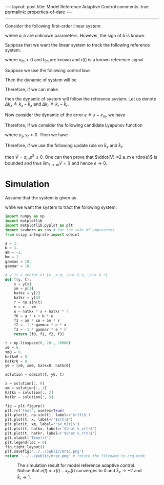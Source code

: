 #+OPTIONS:   H:4 num:nil toc:nil author:nil timestamp:nil tex:t 
#+BEGIN_HTML
---
layout: post
title: Model Reference Adaptive Control
comments: true
permalink: properties-of-dare
---
#+END_HTML
-----
Consider the following first-order linear system:
\begin{equation}
\dot{x} =  a x + bu,
\label{eq:truesystem}
\end{equation}
where $a,\,b$ are unknown parameters. However, the sign of $b$ is known.

Suppose that we want the linear system \eqref{eq:truesystem} to track the following reference system:
\begin{equation}
\dot{x_m} =  a_m x_m + b_m r,
\label{eq:refsystem}
\end{equation}
where $a_m < 0$ and $b_m$ are known and $r(t)$ is a known reference signal.

Suppose we use the following control law:
\begin{equation}
u = \hat k_x x  + \hat k_r r.
\end{equation}
Then the dynamic of system \eqref{eq:truesystem} will be 
\begin{equation}
\dot{x} = (a + b \hat k_x) x + b \hat k_r r.
\end{equation}
Therefore, if we can make
\begin{equation}
\hat k_x = k_x \triangleq \frac{a_m-a}{b}\text{ and }\hat k_r = k_r \triangleq \frac{b_m}{b},
\end{equation}
then the dynamic of system \eqref{eq:truesystem} will follow the reference system. Let us denote $\Delta k_x \triangleq k_x - \hat k_x$ and $\Delta k_r \triangleq k_r - \hat k_r$.

Now consider the dynamic of the error $e \triangleq x - x_m$, we have
\begin{align*}
\dot{e}& =  (a + b \hat k_x) x + b \hat k_r r - a_m x_m - b_m r\\
& = a_m(x - x_m) - b \Delta k_x x - b \Delta k_r r \\
& = a_m e - b \Delta k_x x - b \Delta k_r r .
\end{align*}

Therefore, if we consider the following candidate Lyapunov function
\begin{equation}
V = \frac{1}{2}\left(e^2 + |b|(\gamma_x^{-1} \Delta k_x^2 + \gamma_r^{-1} \Delta k_r^2)\right),
\end{equation}
where $\gamma_x,\,\gamma_r > 0$. Then we have 
\begin{align*}
\dot{V} = a_m e^2 &- |b|\Delta k_x \left(\text{sgn}(b)ex + \gamma_x^{-1}\dot{\hat k_x}\right) \\
&-  |b|\Delta k_r \left(\text{sgn}(b)er + \gamma_r^{-1}\dot{\hat k_r}\right).
\end{align*}
Therefore, if we use the following update rule on $\hat k_x$ and $\hat k_r$:
\begin{equation}
\dot{\hat k_x} = -\gamma_x \text{sgn}(b) ex\text{ and }\dot{\hat k_r} = -\gamma_r \text{sgn}(b) er,\\
\end{equation}
then $\dot{V} = a_m e^2 \leq 0$. One can then prove that $\ddot{V} =2 a_m e \dot{e}$ is bounded and thus $\lim_{t\rightarrow\infty} \dot{V}  = 0$ and hence $e \rightarrow 0$.
* Simulation

Assume that the system is given as
\begin{equation}
\dot{x} = x + u,
\end{equation}
while we want the system to tract the following system:
\begin{equation}
\dot{x_m} = - x_m + r = - x_m + \sin(t).
\end{equation}

#+begin_src python :results file :exports both
import numpy as np
import matplotlib
import matplotlib.pyplot as plt
import seaborn as sns # for the sake of appreances
from scipy.integrate import odeint

a = 1.
b = 1.
am = -1.
bm = 1.
gammax = 10.
gammar = 10.

# y is a vector of [x ,x_m, \hat k_x, \hat k_r]
def f(y, t):
    x = y[0]
    xm = y[1]
    hatkx = y[2]
    hatkr = y[3]
    r = np.sin(t)
    e = x - xm
    u = hatkx * x + hatkr * r
    f0 = a * x + b * u
    f1 = am * xm + bm * r
    f2 = -1 * gammax * e * x
    f3 = -1 * gammar * e * r
    return [f0, f1, f2, f3]

t = np.linspace(0, 20., 10000) 
x0 = 0.
xm0 = 0.
hatkx0 = 0.
hatkr0 = 0.
y0 = [x0, xm0, hatkx0, hatkr0]

solution = odeint(f, y0, t)

x = solution[:, 0]
xm = solution[:, 1]
hatkx = solution[:, 2]
hatkr = solution[:, 3]

fig = plt.figure()
plt.rc('text', usetex=True)
plt.plot(t, np.sin(t), label=r'$r(t)$')
plt.plot(t, x, label=r'$x(t)$')
plt.plot(t, xm, label=r'$x_m(t)$')
plt.plot(t, hatkx, label=r'$\hat k_x(t)$')
plt.plot(t, hatkr, label=r'$\hat k_r(t)$')
plt.xlabel('Time(t)')
plt.legend(loc = 0)
fig.tight_layout()
plt.savefig('../../public/mrac.png')
return '../../public/mrac.png' # return the filename to org-mode
#+end_src

#+CAPTION: The simulation result for model reference adaptive control. Notice that $e(t) = x(t) - x_m(t)$ converges to 0 and $\hat k_x \rightarrow -2$ and $\hat k_r \rightarrow 1$.
#+RESULTS:
[[file:../../public/mrac.png]]


